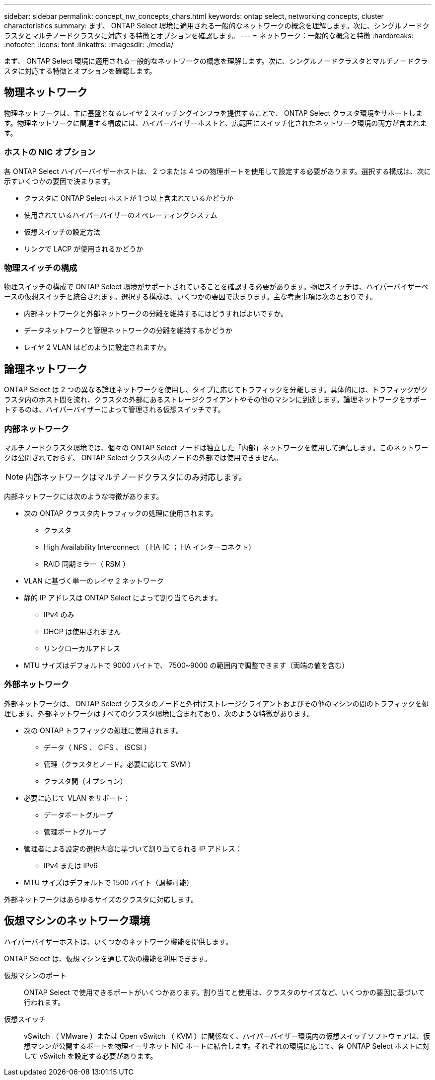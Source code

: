 ---
sidebar: sidebar 
permalink: concept_nw_concepts_chars.html 
keywords: ontap select, networking concepts, cluster characteristics 
summary: まず、 ONTAP Select 環境に適用される一般的なネットワークの概念を理解します。次に、シングルノードクラスタとマルチノードクラスタに対応する特徴とオプションを確認します。 
---
= ネットワーク：一般的な概念と特徴
:hardbreaks:
:nofooter: 
:icons: font
:linkattrs: 
:imagesdir: ./media/


[role="lead"]
まず、 ONTAP Select 環境に適用される一般的なネットワークの概念を理解します。次に、シングルノードクラスタとマルチノードクラスタに対応する特徴とオプションを確認します。



== 物理ネットワーク

物理ネットワークは、主に基盤となるレイヤ 2 スイッチングインフラを提供することで、 ONTAP Select クラスタ環境をサポートします。物理ネットワークに関連する構成には、ハイパーバイザーホストと、広範囲にスイッチ化されたネットワーク環境の両方が含まれます。



=== ホストの NIC オプション

各 ONTAP Select ハイパーバイザーホストは、 2 つまたは 4 つの物理ポートを使用して設定する必要があります。選択する構成は、次に示すいくつかの要因で決まります。

* クラスタに ONTAP Select ホストが 1 つ以上含まれているかどうか
* 使用されているハイパーバイザーのオペレーティングシステム
* 仮想スイッチの設定方法
* リンクで LACP が使用されるかどうか




=== 物理スイッチの構成

物理スイッチの構成で ONTAP Select 環境がサポートされていることを確認する必要があります。物理スイッチは、ハイパーバイザーベースの仮想スイッチと統合されます。選択する構成は、いくつかの要因で決まります。主な考慮事項は次のとおりです。

* 内部ネットワークと外部ネットワークの分離を維持するにはどうすればよいですか。
* データネットワークと管理ネットワークの分離を維持するかどうか
* レイヤ 2 VLAN はどのように設定されますか。




== 論理ネットワーク

ONTAP Select は 2 つの異なる論理ネットワークを使用し、タイプに応じてトラフィックを分離します。具体的には、トラフィックがクラスタ内のホスト間を流れ、クラスタの外部にあるストレージクライアントやその他のマシンに到達します。論理ネットワークをサポートするのは、ハイパーバイザーによって管理される仮想スイッチです。



=== 内部ネットワーク

マルチノードクラスタ環境では、個々の ONTAP Select ノードは独立した「内部」ネットワークを使用して通信します。このネットワークは公開されておらず、 ONTAP Select クラスタ内のノードの外部では使用できません。


NOTE: 内部ネットワークはマルチノードクラスタにのみ対応します。

内部ネットワークには次のような特徴があります。

* 次の ONTAP クラスタ内トラフィックの処理に使用されます。
+
** クラスタ
** High Availability Interconnect （ HA-IC ； HA インターコネクト）
** RAID 同期ミラー（ RSM ）


* VLAN に基づく単一のレイヤ 2 ネットワーク
* 静的 IP アドレスは ONTAP Select によって割り当てられます。
+
** IPv4 のみ
** DHCP は使用されません
** リンクローカルアドレス


* MTU サイズはデフォルトで 9000 バイトで、 7500~9000 の範囲内で調整できます（両端の値を含む）




=== 外部ネットワーク

外部ネットワークは、 ONTAP Select クラスタのノードと外付けストレージクライアントおよびその他のマシンの間のトラフィックを処理します。外部ネットワークはすべてのクラスタ環境に含まれており、次のような特徴があります。

* 次の ONTAP トラフィックの処理に使用されます。
+
** データ（ NFS 、 CIFS 、 iSCSI ）
** 管理（クラスタとノード。必要に応じて SVM ）
** クラスタ間（オプション）


* 必要に応じて VLAN をサポート：
+
** データポートグループ
** 管理ポートグループ


* 管理者による設定の選択内容に基づいて割り当てられる IP アドレス：
+
** IPv4 または IPv6


* MTU サイズはデフォルトで 1500 バイト（調整可能）


外部ネットワークはあらゆるサイズのクラスタに対応します。



== 仮想マシンのネットワーク環境

ハイパーバイザーホストは、いくつかのネットワーク機能を提供します。

ONTAP Select は、仮想マシンを通じて次の機能を利用できます。

仮想マシンのポート:: ONTAP Select で使用できるポートがいくつかあります。割り当てと使用は、クラスタのサイズなど、いくつかの要因に基づいて行われます。
仮想スイッチ:: vSwitch （ VMware ）または Open vSwitch （ KVM ）に関係なく、ハイパーバイザー環境内の仮想スイッチソフトウェアは、仮想マシンが公開するポートを物理イーサネット NIC ポートに結合します。それぞれの環境に応じて、各 ONTAP Select ホストに対して vSwitch を設定する必要があります。

